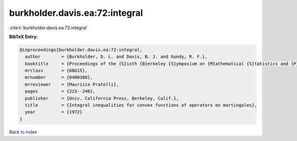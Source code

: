 burkholder.davis.ea:72:integral
===============================

:cite:t:`burkholder.davis.ea:72:integral`

**BibTeX Entry:**

.. code-block:: bibtex

   @inproceedings{burkholder.davis.ea:72:integral,
     author        = {Burkholder, D. L. and Davis, B. J. and Gundy, R. F.},
     booktitle     = {Proceedings of the {S}ixth {B}erkeley {S}ymposium on {M}athematical {S}tatistics and {P}robability ({U}niv. {C}alifornia, {B}erkeley, {C}alif., 1970/1971), {V}ol. {II}: {P}robability theory},
     mrclass       = {60G15},
     mrnumber      = {0400380},
     mrreviewer    = {Maurizio Pratelli},
     pages         = {223--240},
     publisher     = {Univ. California Press, Berkeley, Calif.},
     title         = {Integral inequalities for convex functions of operators on martingales},
     year          = {1972}
   }

`Back to index <../By-Cite-Keys.html>`_
